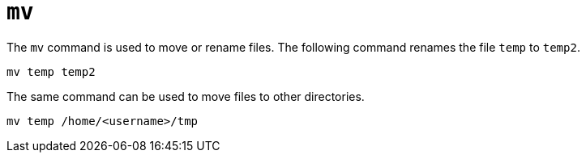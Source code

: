 = `mv`

The `mv` command is used to move or rename files. The following command renames the file `temp` to `temp2`.

----
mv temp temp2
----

The same command can be used to move files to other directories.

----
mv temp /home/<username>/tmp
----
